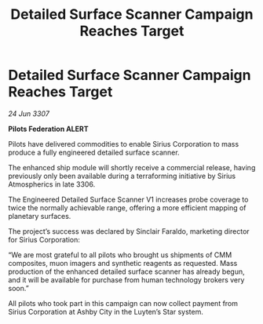 :PROPERTIES:
:ID:       370bd09d-4b7a-44ad-9ef5-d4feb8b37196
:END:
#+title: Detailed Surface Scanner Campaign Reaches Target
#+filetags: :galnet:

* Detailed Surface Scanner Campaign Reaches Target

/24 Jun 3307/

*Pilots Federation ALERT* 

Pilots have delivered commodities to enable Sirius Corporation to mass produce a fully engineered detailed surface scanner. 

The enhanced ship module will shortly receive a commercial release, having previously only been available during a terraforming initiative by Sirius Atmospherics in late 3306. 

The Engineered Detailed Surface Scanner V1 increases probe coverage to twice the normally achievable range, offering a more efficient mapping of planetary surfaces. 

The project’s success was declared by Sinclair Faraldo, marketing director for Sirius Corporation: 

“We are most grateful to all pilots who brought us shipments of CMM composites, muon imagers and synthetic reagents as requested. Mass production of the enhanced detailed surface scanner has already begun, and it will be available for purchase from human technology brokers very soon.” 

All pilots who took part in this campaign can now collect payment from Sirius Corporation at Ashby City in the Luyten’s Star system.
